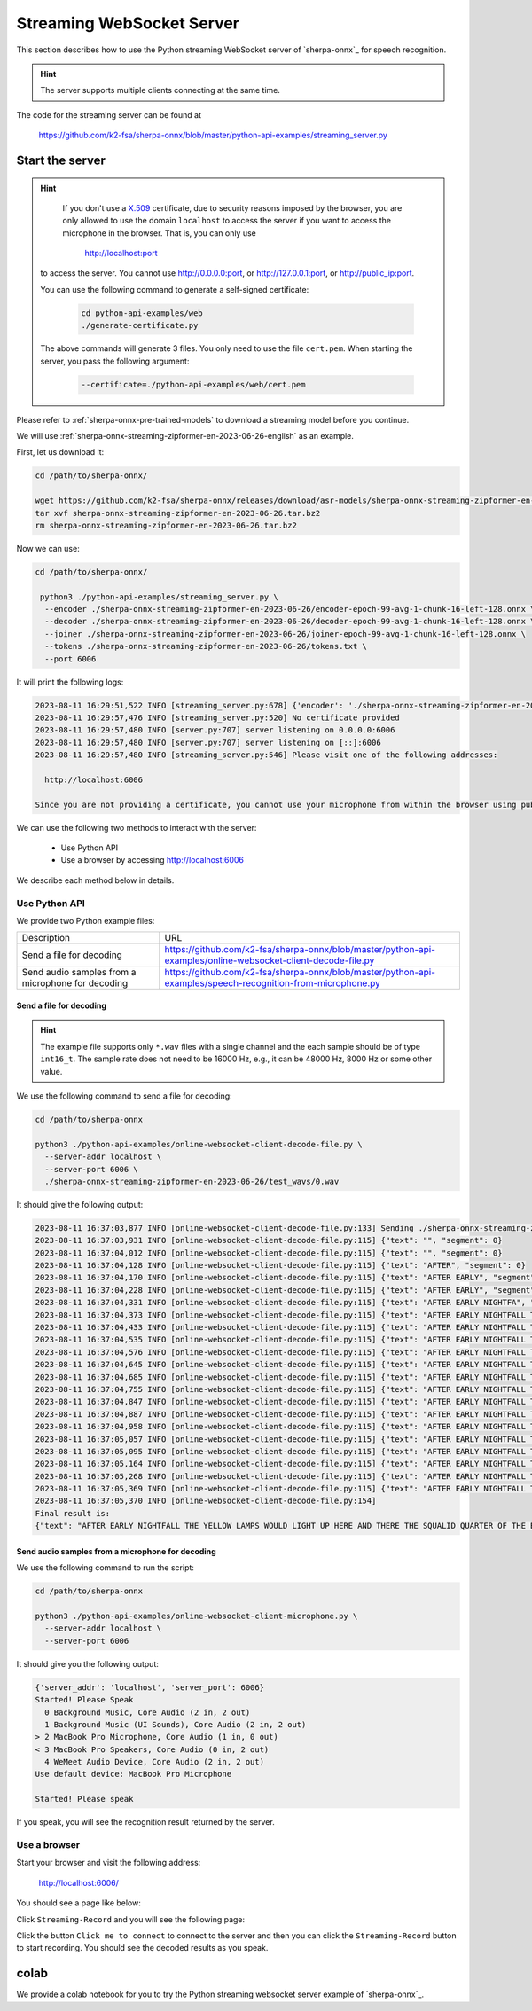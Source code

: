 Streaming WebSocket Server
==========================

This section describes how to use the Python streaming WebSocket server
of `sherpa-onnx`_ for speech recognition.

.. hint::

    The server supports multiple clients connecting at the same time.

The code for the streaming server can be found at

  `<https://github.com/k2-fsa/sherpa-onnx/blob/master/python-api-examples/streaming_server.py>`_

Start the server
----------------

.. hint::

   If you don't use a `X.509 <https://en.wikipedia.org/wiki/X.509>`_ certificate,
   due to security reasons imposed by the browser, you are only allowed to
   use the domain ``localhost`` to access the server if you want to access the
   microphone in the browser. That is, you can only use

    `<http://localhost:port>`_

  to access the server. You cannot use `<http://0.0.0.0:port>`_, or
  `<http://127.0.0.1:port>`_, or `<http://public_ip:port>`_.

  You can use the following command to generate a self-signed certificate:

    .. code-block:: bash

       cd python-api-examples/web
       ./generate-certificate.py

  The above commands will generate 3 files. You only need to use the file
  ``cert.pem``. When starting the server, you pass the following argument:

      .. code-block:: bash

          --certificate=./python-api-examples/web/cert.pem


Please refer to :ref:`sherpa-onnx-pre-trained-models` to download a streaming model
before you continue.

We will use :ref:`sherpa-onnx-streaming-zipformer-en-2023-06-26-english` as an example.

First, let us download it:

.. code-block:: bash

  cd /path/to/sherpa-onnx/

  wget https://github.com/k2-fsa/sherpa-onnx/releases/download/asr-models/sherpa-onnx-streaming-zipformer-en-2023-06-26.tar.bz2
  tar xvf sherpa-onnx-streaming-zipformer-en-2023-06-26.tar.bz2
  rm sherpa-onnx-streaming-zipformer-en-2023-06-26.tar.bz2

Now we can use:

.. code-block:: bash

  cd /path/to/sherpa-onnx/

   python3 ./python-api-examples/streaming_server.py \
    --encoder ./sherpa-onnx-streaming-zipformer-en-2023-06-26/encoder-epoch-99-avg-1-chunk-16-left-128.onnx \
    --decoder ./sherpa-onnx-streaming-zipformer-en-2023-06-26/decoder-epoch-99-avg-1-chunk-16-left-128.onnx \
    --joiner ./sherpa-onnx-streaming-zipformer-en-2023-06-26/joiner-epoch-99-avg-1-chunk-16-left-128.onnx \
    --tokens ./sherpa-onnx-streaming-zipformer-en-2023-06-26/tokens.txt \
    --port 6006

It will print the following logs:

.. code-block:: bash

    2023-08-11 16:29:51,522 INFO [streaming_server.py:678] {'encoder': './sherpa-onnx-streaming-zipformer-en-2023-06-26/encoder-epoch-99-avg-1-chunk-16-left-128.onnx', 'decoder': './sherpa-onnx-streaming-zipformer-en-2023-06-26/decoder-epoch-99-avg-1-chunk-16-left-128.onnx', 'joiner': './sherpa-onnx-streaming-zipformer-en-2023-06-26/joiner-epoch-99-avg-1-chunk-16-left-128.onnx', 'tokens': './sherpa-onnx-streaming-zipformer-en-2023-06-26/tokens.txt', 'sample_rate': 16000, 'feat_dim': 80, 'provider': 'cpu', 'decoding_method': 'greedy_search', 'num_active_paths': 4, 'use_endpoint': 1, 'rule1_min_trailing_silence': 2.4, 'rule2_min_trailing_silence': 1.2, 'rule3_min_utterance_length': 20, 'port': 6006, 'nn_pool_size': 1, 'max_batch_size': 50, 'max_wait_ms': 10, 'max_message_size': 1048576, 'max_queue_size': 32, 'max_active_connections': 500, 'num_threads': 2, 'certificate': None, 'doc_root': './python-api-examples/web'}
    2023-08-11 16:29:57,476 INFO [streaming_server.py:520] No certificate provided
    2023-08-11 16:29:57,480 INFO [server.py:707] server listening on 0.0.0.0:6006
    2023-08-11 16:29:57,480 INFO [server.py:707] server listening on [::]:6006
    2023-08-11 16:29:57,480 INFO [streaming_server.py:546] Please visit one of the following addresses:

      http://localhost:6006

    Since you are not providing a certificate, you cannot use your microphone from within the browser using public IP addresses. Only localhost can be used.You also cannot use 0.0.0.0 or 127.0.0.1

We can use the following two methods to interact with the server:

  - Use Python API
  - Use a browser by accessing `<http://localhost:6006>`_

We describe each method below in details.

Use Python API
^^^^^^^^^^^^^^

We provide two Python example files:

.. list-table::

 * - Description
   - URL
 * - Send a file for decoding
   - `<https://github.com/k2-fsa/sherpa-onnx/blob/master/python-api-examples/online-websocket-client-decode-file.py>`_
 * - Send audio samples from a microphone for decoding
   - `<https://github.com/k2-fsa/sherpa-onnx/blob/master/python-api-examples/speech-recognition-from-microphone.py>`_

Send a file for decoding
::::::::::::::::::::::::

.. hint::

   The example file supports only ``*.wav`` files with a single channel
   and the each sample should be of type ``int16_t``. The sample rate
   does not need to be 16000 Hz, e.g., it can be 48000 Hz, 8000 Hz or some
   other value.

We use the following command to send a file for decoding:

.. code-block::

   cd /path/to/sherpa-onnx

   python3 ./python-api-examples/online-websocket-client-decode-file.py \
     --server-addr localhost \
     --server-port 6006 \
     ./sherpa-onnx-streaming-zipformer-en-2023-06-26/test_wavs/0.wav

It should give the following output:

.. code-block:: bash

    2023-08-11 16:37:03,877 INFO [online-websocket-client-decode-file.py:133] Sending ./sherpa-onnx-streaming-zipformer-en-2023-06-26/test_wavs/0.wav
    2023-08-11 16:37:03,931 INFO [online-websocket-client-decode-file.py:115] {"text": "", "segment": 0}
    2023-08-11 16:37:04,012 INFO [online-websocket-client-decode-file.py:115] {"text": "", "segment": 0}
    2023-08-11 16:37:04,128 INFO [online-websocket-client-decode-file.py:115] {"text": "AFTER", "segment": 0}
    2023-08-11 16:37:04,170 INFO [online-websocket-client-decode-file.py:115] {"text": "AFTER EARLY", "segment": 0}
    2023-08-11 16:37:04,228 INFO [online-websocket-client-decode-file.py:115] {"text": "AFTER EARLY", "segment": 0}
    2023-08-11 16:37:04,331 INFO [online-websocket-client-decode-file.py:115] {"text": "AFTER EARLY NIGHTFA", "segment": 0}
    2023-08-11 16:37:04,373 INFO [online-websocket-client-decode-file.py:115] {"text": "AFTER EARLY NIGHTFALL THE", "segment": 0}
    2023-08-11 16:37:04,433 INFO [online-websocket-client-decode-file.py:115] {"text": "AFTER EARLY NIGHTFALL THE YELLOW LA", "segment": 0}
    2023-08-11 16:37:04,535 INFO [online-websocket-client-decode-file.py:115] {"text": "AFTER EARLY NIGHTFALL THE YELLOW LAMPS", "segment": 0}
    2023-08-11 16:37:04,576 INFO [online-websocket-client-decode-file.py:115] {"text": "AFTER EARLY NIGHTFALL THE YELLOW LAMPS WOULD LIGHT", "segment": 0}
    2023-08-11 16:37:04,645 INFO [online-websocket-client-decode-file.py:115] {"text": "AFTER EARLY NIGHTFALL THE YELLOW LAMPS WOULD LIGHT UP", "segment": 0}
    2023-08-11 16:37:04,685 INFO [online-websocket-client-decode-file.py:115] {"text": "AFTER EARLY NIGHTFALL THE YELLOW LAMPS WOULD LIGHT UP HERE", "segment": 0}
    2023-08-11 16:37:04,755 INFO [online-websocket-client-decode-file.py:115] {"text": "AFTER EARLY NIGHTFALL THE YELLOW LAMPS WOULD LIGHT UP HERE AND THERE", "segment": 0}
    2023-08-11 16:37:04,847 INFO [online-websocket-client-decode-file.py:115] {"text": "AFTER EARLY NIGHTFALL THE YELLOW LAMPS WOULD LIGHT UP HERE AND THERE", "segment": 0}
    2023-08-11 16:37:04,887 INFO [online-websocket-client-decode-file.py:115] {"text": "AFTER EARLY NIGHTFALL THE YELLOW LAMPS WOULD LIGHT UP HERE AND THERE THE SQUA", "segment": 0}
    2023-08-11 16:37:04,958 INFO [online-websocket-client-decode-file.py:115] {"text": "AFTER EARLY NIGHTFALL THE YELLOW LAMPS WOULD LIGHT UP HERE AND THERE THE SQUALID", "segment": 0}
    2023-08-11 16:37:05,057 INFO [online-websocket-client-decode-file.py:115] {"text": "AFTER EARLY NIGHTFALL THE YELLOW LAMPS WOULD LIGHT UP HERE AND THERE THE SQUALID QUAR", "segment": 0}
    2023-08-11 16:37:05,095 INFO [online-websocket-client-decode-file.py:115] {"text": "AFTER EARLY NIGHTFALL THE YELLOW LAMPS WOULD LIGHT UP HERE AND THERE THE SQUALID QUARTER OF", "segment": 0}
    2023-08-11 16:37:05,164 INFO [online-websocket-client-decode-file.py:115] {"text": "AFTER EARLY NIGHTFALL THE YELLOW LAMPS WOULD LIGHT UP HERE AND THERE THE SQUALID QUARTER OF THE BRO", "segment": 0}
    2023-08-11 16:37:05,268 INFO [online-websocket-client-decode-file.py:115] {"text": "AFTER EARLY NIGHTFALL THE YELLOW LAMPS WOULD LIGHT UP HERE AND THERE THE SQUALID QUARTER OF THE BROTHEL", "segment": 0}
    2023-08-11 16:37:05,369 INFO [online-websocket-client-decode-file.py:115] {"text": "AFTER EARLY NIGHTFALL THE YELLOW LAMPS WOULD LIGHT UP HERE AND THERE THE SQUALID QUARTER OF THE BROTHELS", "segment": 0}
    2023-08-11 16:37:05,370 INFO [online-websocket-client-decode-file.py:154]
    Final result is:
    {"text": "AFTER EARLY NIGHTFALL THE YELLOW LAMPS WOULD LIGHT UP HERE AND THERE THE SQUALID QUARTER OF THE BROTHELS", "segment": 0}

Send audio samples from a microphone for decoding
:::::::::::::::::::::::::::::::::::::::::::::::::

We use the following command to run the script:

.. code-block::

   cd /path/to/sherpa-onnx

   python3 ./python-api-examples/online-websocket-client-microphone.py \
     --server-addr localhost \
     --server-port 6006

It should give you the following output:

.. code-block:: bash

  {'server_addr': 'localhost', 'server_port': 6006}
  Started! Please Speak
    0 Background Music, Core Audio (2 in, 2 out)
    1 Background Music (UI Sounds), Core Audio (2 in, 2 out)
  > 2 MacBook Pro Microphone, Core Audio (1 in, 0 out)
  < 3 MacBook Pro Speakers, Core Audio (0 in, 2 out)
    4 WeMeet Audio Device, Core Audio (2 in, 2 out)
  Use default device: MacBook Pro Microphone

  Started! Please speak

If you speak, you will see the recognition result returned by the server.

Use a browser
^^^^^^^^^^^^^

Start your browser and visit the following address:

  `<http://localhost:6006/>`_

You should see a page like below:

.. image:: ./pic/streaming-1.png
   :width: 600

Click ``Streaming-Record`` and you will see the following page:

.. image:: ./pic/streaming-2.png
   :width: 600

Click the button ``Click me to connect`` to connect to the server and then
you can click  the ``Streaming-Record`` button to start recording. You should
see the decoded results as you speak.


colab
-----

We provide a colab notebook
|Sherpa-onnx python streaming websocket example colab notebook|
for you to try the Python streaming websocket server example of `sherpa-onnx`_.

.. |Sherpa-onnx python streaming websocket example colab notebook| image:: https://colab.research.google.com/assets/colab-badge.svg
   :target: https://github.com/k2-fsa/colab/blob/master/sherpa-onnx/sherpa_onnx_python_streaming_websocket_server.ipynb
